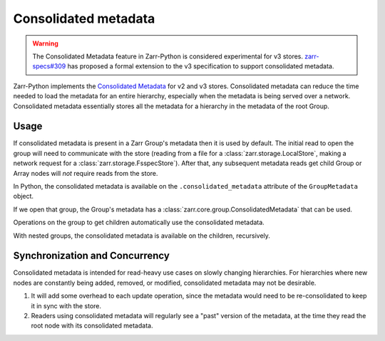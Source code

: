 .. _user-guide-consolidated-metadata:

Consolidated metadata
=====================

.. warning::
   The Consolidated Metadata feature in Zarr-Python is considered experimental for v3
   stores. `zarr-specs#309 <https://github.com/zarr-developers/zarr-specs/pull/309>`_
   has proposed a formal extension to the v3 specification to support consolidated metadata.

Zarr-Python implements the `Consolidated Metadata`_ for v2 and v3 stores.
Consolidated metadata can reduce the time needed to load the metadata for an
entire hierarchy, especially when the metadata is being served over a network.
Consolidated metadata essentially stores all the metadata for a hierarchy in the
metadata of the root Group.

Usage
-----

If consolidated metadata is present in a Zarr Group's metadata then it is used
by default.  The initial read to open the group will need to communicate with
the store (reading from a file for a :class:`zarr.storage.LocalStore`, making a
network request for a :class:`zarr.storage.FsspecStore`). After that, any subsequent
metadata reads get child Group or Array nodes will *not* require reads from the store.

In Python, the consolidated metadata is available on the ``.consolidated_metadata``
attribute of the ``GroupMetadata`` object.

.. TODO: remove :okwarning: after warnings are removed

.. ipython:: python
   :okwarning:

   import zarr
   store = zarr.storage.MemoryStore()
   # TODO: replace with create_group after #2463
   group = zarr.open_group(store=store)
   group.create_array(shape=(1,), name="a")
   group.create_array(shape=(2, 2), name="b")
   group.create_array(shape=(3, 3, 3), name="c")
   zarr.consolidate_metadata(store)

If we open that group, the Group's metadata has a :class:`zarr.core.group.ConsolidatedMetadata`
that can be used.

.. ipython:: python

   consolidated = zarr.open_group(store=store)
   consolidated.metadata.consolidated_metadata.metadata

Operations on the group to get children automatically use the consolidated metadata.

.. ipython:: python

   consolidated["a"]  # no read / HTTP request to the Store is required

With nested groups, the consolidated metadata is available on the children, recursively.

.. ipython:: python
   :okwarning:

    child = group.create_group("child", attributes={"kind": "child"})
    grandchild = child.create_group("child", attributes={"kind": "grandchild"})
    consolidated = zarr.consolidate_metadata(store)

    consolidated["child"].metadata.consolidated_metadata

Synchronization and Concurrency
-------------------------------

Consolidated metadata is intended for read-heavy use cases on slowly changing
hierarchies. For hierarchies where new nodes are constantly being added,
removed, or modified, consolidated metadata may not be desirable.

1. It will add some overhead to each update operation, since the metadata
   would need to be re-consolidated to keep it in sync with the store.
2. Readers using consolidated metadata will regularly see a "past" version
   of the metadata, at the time they read the root node with its consolidated
   metadata.

.. _Consolidated Metadata: https://github.com/zarr-developers/zarr-specs/pull/309
